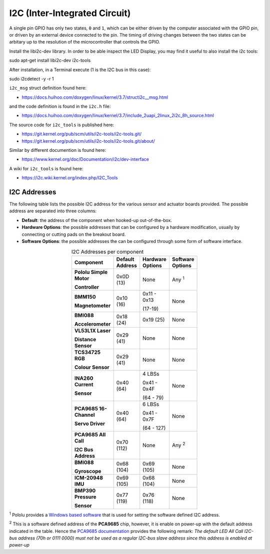 .. _comm-protocol-i2c:

I2C (Inter-Integrated Circuit)
==============================

A single pin GPIO has only two states, ``0`` and ``1``, which can be either driven by the computer associated with the GPIO pin, or driven by an external device connected to the pin. The timing of driving changes between the two states can be arbitary up to the resolution of the microcontroller that controls the GPIO.



Install the libi2c-dev library. In order to be able inspect the LED Display, you may find it useful to also install the i2c tools:

sudo apt-get install libi2c-dev i2c-tools

After installation, in a Terminal execute (1 is the I2C bus in this case):

sudo i2cdetect -y -r 1



``i2c_msg`` struct definition found here:

* https://docs.huihoo.com/doxygen/linux/kernel/3.7/structi2c__msg.html

and the code definition is found in the ``i2c.h`` file:

* https://docs.huihoo.com/doxygen/linux/kernel/3.7/include_2uapi_2linux_2i2c_8h_source.html

The source code for ``i2c_tools`` is published here:

* https://git.kernel.org/pub/scm/utils/i2c-tools/i2c-tools.git/
* https://git.kernel.org/pub/scm/utils/i2c-tools/i2c-tools.git/about/

Similar by different documention is found here:

* https://www.kernel.org/doc/Documentation/i2c/dev-interface

A wiki for ``i2c_tools`` is found here:

* https://i2c.wiki.kernel.org/index.php/I2C_Tools


I2C Addresses
*************

The following table lists the possible I2C address for the various sensor and actuator boards provided. The possible address are separated into three columns:

* **Default**: the address of the component when hooked-up out-of-the-box.
* **Hardware Options**: the possible addresses that can be configured by a hardware modification, usually by connecting or cutting pads on the breakout board.
* **Software Options**: the possible addresses the can be configured through some form of software interface.

.. list-table:: I2C Addresses per component
   :widths: 40 20 20 20
   :width: 100
   :header-rows: 1
   :stub-columns: 1
   :align: center

   * - Component
     - Default Address
     - Hardware Options
     - Software Options
   * - Pololu Simple Motor

       Controller
     - 0x0D (13)
     - None
     - Any :superscript:`1`
   * - BMM150

       Magnetometer
     - 0x10 (16)
     - 0x11 - 0x13

       (17-19)
     - None
   * - BMI088

       Accelerometer
     - 0x18 (24)
     - 0x19 (25)
     - None
   * - VL53L1X Laser

       Distance Sensor
     - 0x29 (41)
     - None
     - None
   * - TCS34725 RGB

       Colour Sensor
     - 0x29 (41)
     - None
     - None
   * - INA260 Current

       Sensor
     - 0x40 (64)
     - 4 LBSs

       0x41 - 0x4F

       (64 - 79)
     - None
   * - PCA9685 16-Channel

       Servo Driver
     - 0x40 (64)
     - 6 LBSs

       0x41 - 0x7F

       (64 - 127)
     - None
   * - PCA9685 All Call

       I2C Bus Address
     - 0x70 (112)
     - None
     - Any :superscript:`2`
   * - BMI088

       Gyroscope
     - 0x68 (104)
     - 0x69 (105)
     - None
   * - ICM-20948 IMU
     - 0x69 (105)
     - 0x68 (104)
     - None
   * - BMP390 Pressure

       Sensor
     - 0x77 (119)
     - 0x76 (118)
     - None

:superscript:`1` Pololu provides a `Windows based software <https://www.pololu.com/docs/0J77/3.1>`_ that is used for setting the software defined I2C address.

:superscript:`2` This is a software defined address of the **PCA9685** chip, however, it is enable on power-up with the default address indicated in the table. Hence the `PCA9685 documentation <https://www.nxp.com/products/power-management/lighting-driver-and-controller-ics/ic-led-controllers/16-channel-12-bit-pwm-fm-plus-ic-bus-led-controller:PCA9685>`_ provides the following remark: *The default LED All Call I2C-bus address (70h or 0111 0000) must not be used as a regular I2C-bus slave address since this address is enabled at power-up*


..
  sudo i2cdetect -y -r 1
  0 1 2 3 4 5 6 7 8 9 a b c d e f
  00: — — — — — — — — — — — — —
  10: — — — — — — — — — — — — — — — —
  20: — — — — — — — — — — — — — — — —
  30: — — — — — — — — — — — — — — — —
  40: — — — — — — — — — — — — — — — —
  50: — — — — — — — — — — — — — — — —
  60: — — — — — — — — — — — — — — — —
  70: 70 — — — — — — —
